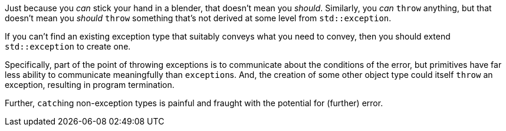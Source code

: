 Just because you _can_ stick your hand in a blender, that doesn't mean you _should_. Similarly, you _can_ ``++throw++`` anything, but that doesn't mean you _should_ ``++throw++`` something that's not derived at some level from ``++std::exception++``.


If you can't find an existing exception type that suitably conveys what you need to convey, then you should extend ``++std::exception++`` to create one.


Specifically, part of the point of throwing exceptions is to communicate about the conditions of the error, but primitives have far less ability to communicate meaningfully than ``++exception++``s. And, the creation of some other object type could itself ``++throw++`` an exception, resulting in program termination.


Further, ``++catch++``ing non-exception types is painful and fraught with the potential for (further) error.
